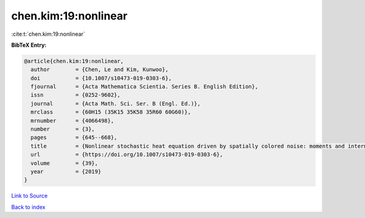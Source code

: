 chen.kim:19:nonlinear
=====================

:cite:t:`chen.kim:19:nonlinear`

**BibTeX Entry:**

.. code-block:: bibtex

   @article{chen.kim:19:nonlinear,
     author        = {Chen, Le and Kim, Kunwoo},
     doi           = {10.1007/s10473-019-0303-6},
     fjournal      = {Acta Mathematica Scientia. Series B. English Edition},
     issn          = {0252-9602},
     journal       = {Acta Math. Sci. Ser. B (Engl. Ed.)},
     mrclass       = {60H15 (35K15 35K58 35R60 60G60)},
     mrnumber      = {4066498},
     number        = {3},
     pages         = {645--668},
     title         = {Nonlinear stochastic heat equation driven by spatially colored noise: moments and intermittency},
     url           = {https://doi.org/10.1007/s10473-019-0303-6},
     volume        = {39},
     year          = {2019}
   }

`Link to Source <https://doi.org/10.1007/s10473-019-0303-6},>`_


`Back to index <../By-Cite-Keys.html>`_
